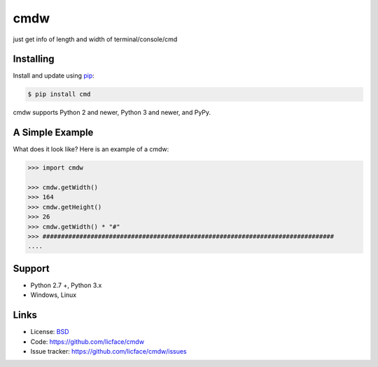 cmdw
==================

just get info of length and width of terminal/console/cmd


Installing
----------

Install and update using `pip`_:

.. code-block:: text

    $ pip install cmd

cmdw supports Python 2 and newer, Python 3 and newer, and PyPy.

.. _pip: https://pip.pypa.io/en/stable/quickstart/


A Simple Example
----------------

What does it look like? Here is an example of a cmdw:

.. code-block:: python

    >>> import cmdw
    
    >>> cmdw.getWidth()
    >>> 164
    >>> cmdw.getHeight()
    >>> 26
    >>> cmdw.getWidth() * "#"
    >>> ############################################################################### 
    ....


Support
------

*   Python 2.7 +, Python 3.x
*   Windows, Linux

Links
-----

*   License: `BSD <https://github.com/licface/cmdw/blob/master/LICENSE.rst>`_
*   Code: https://github.com/licface/cmdw
*   Issue tracker: https://github.com/licface/cmdw/issues